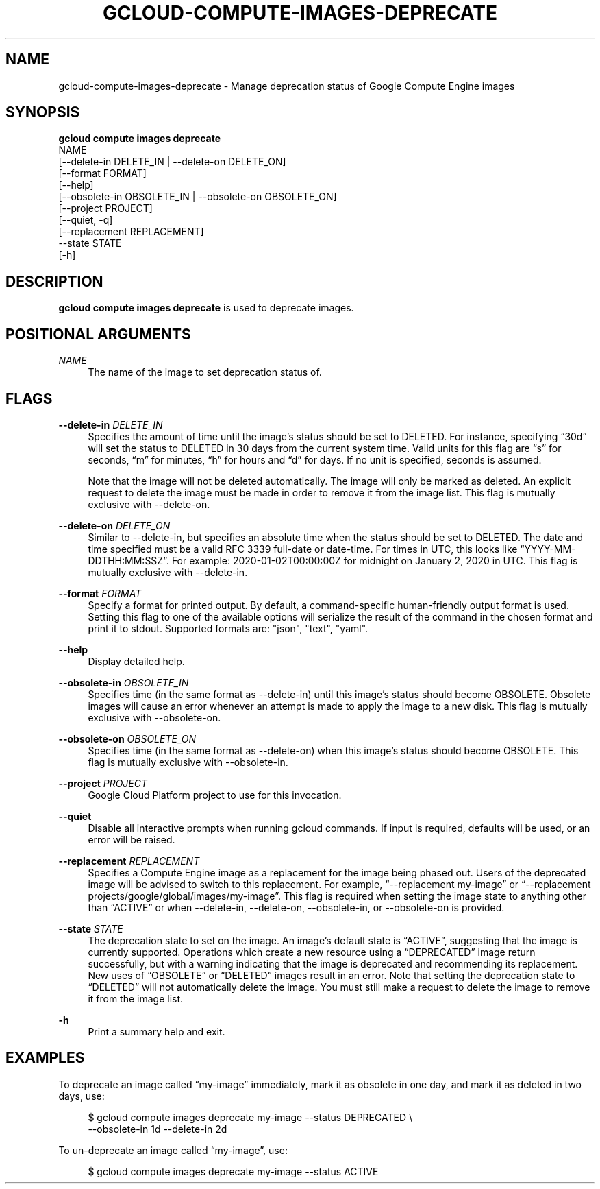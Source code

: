 '\" t
.TH "GCLOUD\-COMPUTE\-IMAGES\-DEPRECATE" "1"
.ie \n(.g .ds Aq \(aq
.el       .ds Aq '
.nh
.ad l
.SH "NAME"
gcloud-compute-images-deprecate \- Manage deprecation status of Google Compute Engine images
.SH "SYNOPSIS"
.sp
.nf
\fBgcloud compute images deprecate\fR
  NAME
  [\-\-delete\-in DELETE_IN | \-\-delete\-on DELETE_ON]
  [\-\-format FORMAT]
  [\-\-help]
  [\-\-obsolete\-in OBSOLETE_IN | \-\-obsolete\-on OBSOLETE_ON]
  [\-\-project PROJECT]
  [\-\-quiet, \-q]
  [\-\-replacement REPLACEMENT]
  \-\-state STATE
  [\-h]
.fi
.SH "DESCRIPTION"
.sp
\fBgcloud compute images deprecate\fR is used to deprecate images\&.
.SH "POSITIONAL ARGUMENTS"
.PP
\fINAME\fR
.RS 4
The name of the image to set deprecation status of\&.
.RE
.SH "FLAGS"
.PP
\fB\-\-delete\-in\fR \fIDELETE_IN\fR
.RS 4
Specifies the amount of time until the image\(cqs status should be set to DELETED\&. For instance, specifying \(lq30d\(rq will set the status to DELETED in 30 days from the current system time\&. Valid units for this flag are \(lqs\(rq for seconds, \(lqm\(rq for minutes, \(lqh\(rq for hours and \(lqd\(rq for days\&. If no unit is specified, seconds is assumed\&.
.sp
Note that the image will not be deleted automatically\&. The image will only be marked as deleted\&. An explicit request to delete the image must be made in order to remove it from the image list\&. This flag is mutually exclusive with \-\-delete\-on\&.
.RE
.PP
\fB\-\-delete\-on\fR \fIDELETE_ON\fR
.RS 4
Similar to \-\-delete\-in, but specifies an absolute time when the status should be set to DELETED\&. The date and time specified must be a valid RFC 3339 full\-date or date\-time\&. For times in UTC, this looks like \(lqYYYY\-MM\-DDTHH:MM:SSZ\(rq\&. For example: 2020\-01\-02T00:00:00Z for midnight on January 2, 2020 in UTC\&. This flag is mutually exclusive with \-\-delete\-in\&.
.RE
.PP
\fB\-\-format\fR \fIFORMAT\fR
.RS 4
Specify a format for printed output\&. By default, a command\-specific human\-friendly output format is used\&. Setting this flag to one of the available options will serialize the result of the command in the chosen format and print it to stdout\&. Supported formats are: "json", "text", "yaml"\&.
.RE
.PP
\fB\-\-help\fR
.RS 4
Display detailed help\&.
.RE
.PP
\fB\-\-obsolete\-in\fR \fIOBSOLETE_IN\fR
.RS 4
Specifies time (in the same format as \-\-delete\-in) until this image\(cqs status should become OBSOLETE\&. Obsolete images will cause an error whenever an attempt is made to apply the image to a new disk\&. This flag is mutually exclusive with \-\-obsolete\-on\&.
.RE
.PP
\fB\-\-obsolete\-on\fR \fIOBSOLETE_ON\fR
.RS 4
Specifies time (in the same format as \-\-delete\-on) when this image\(cqs status should become OBSOLETE\&. This flag is mutually exclusive with \-\-obsolete\-in\&.
.RE
.PP
\fB\-\-project\fR \fIPROJECT\fR
.RS 4
Google Cloud Platform project to use for this invocation\&.
.RE
.PP
\fB\-\-quiet\fR
.RS 4
Disable all interactive prompts when running gcloud commands\&. If input is required, defaults will be used, or an error will be raised\&.
.RE
.PP
\fB\-\-replacement\fR \fIREPLACEMENT\fR
.RS 4
Specifies a Compute Engine image as a replacement for the image being phased out\&. Users of the deprecated image will be advised to switch to this replacement\&. For example, \(lq\-\-replacement my\-image\(rq or \(lq\-\-replacement projects/google/global/images/my\-image\(rq\&. This flag is required when setting the image state to anything other than \(lqACTIVE\(rq or when \-\-delete\-in, \-\-delete\-on, \-\-obsolete\-in, or \-\-obsolete\-on is provided\&.
.RE
.PP
\fB\-\-state\fR \fISTATE\fR
.RS 4
The deprecation state to set on the image\&. An image\(cqs default state is \(lqACTIVE\(rq, suggesting that the image is currently supported\&. Operations which create a new resource using a \(lqDEPRECATED\(rq image return successfully, but with a warning indicating that the image is deprecated and recommending its replacement\&. New uses of \(lqOBSOLETE\(rq or \(lqDELETED\(rq images result in an error\&. Note that setting the deprecation state to \(lqDELETED\(rq will not automatically delete the image\&. You must still make a request to delete the image to remove it from the image list\&.
.RE
.PP
\fB\-h\fR
.RS 4
Print a summary help and exit\&.
.RE
.SH "EXAMPLES"
.sp
To deprecate an image called \(lqmy\-image\(rq immediately, mark it as obsolete in one day, and mark it as deleted in two days, use:
.sp
.if n \{\
.RS 4
.\}
.nf
$ gcloud compute images deprecate my\-image \-\-status DEPRECATED \e
    \-\-obsolete\-in 1d \-\-delete\-in 2d
.fi
.if n \{\
.RE
.\}
.sp
To un\-deprecate an image called \(lqmy\-image\(rq, use:
.sp
.if n \{\
.RS 4
.\}
.nf
$ gcloud compute images deprecate my\-image \-\-status ACTIVE
.fi
.if n \{\
.RE
.\}
